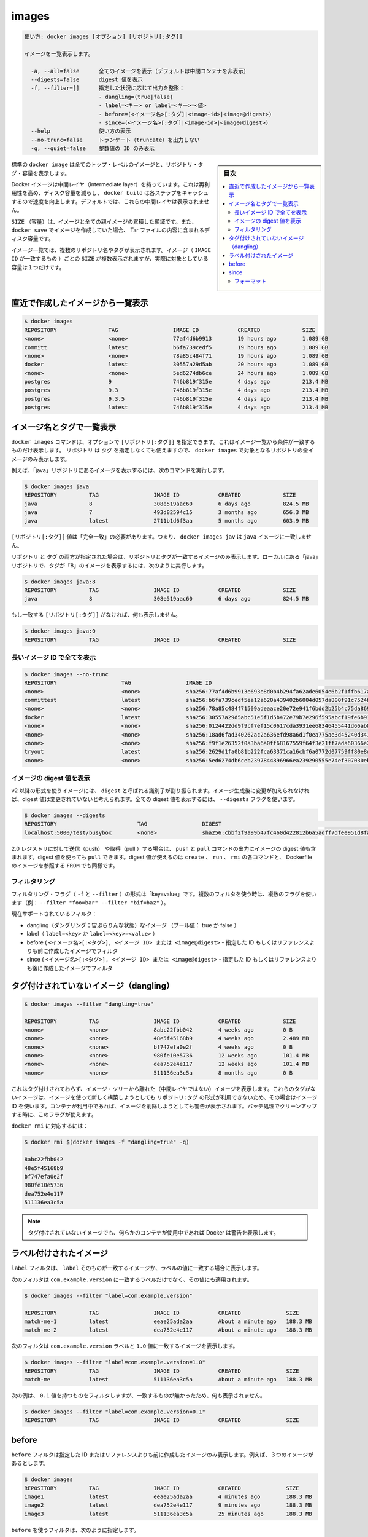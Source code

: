 .. -*- coding: utf-8 -*-
.. URL: https://docs.docker.com/engine/reference/commandline/images/
.. SOURCE: https://github.com/docker/docker/blob/master/docs/reference/commandline/images.md
   doc version: 1.12
      https://github.com/docker/docker/commits/master/docs/reference/commandline/images.md
.. check date: 2016/06/16
.. Commits on May 25, 2016 750e16f57c0121aa8cdad1763f0bb6e54b8c6d75
.. -------------------------------------------------------------------

.. images

=======================================
images
=======================================


.. code-block:: bash

   使い方: docker images [オプション] [リポジトリ[:タグ]]
   
   イメージを一覧表示します。
   
     -a, --all=false      全てのイメージを表示（デフォルトは中間コンテナを非表示）
     --digests=false      digest 値を表示
     -f, --filter=[]      指定した状況に応じて出力を整形：
                          - dangling=(true|false)
                          - label=<キー> or label=<キー>=<値>
                          - before=(<イメージ名>[:タグ]|<image-id>|<image@digest>)
                          - since=(<イメージ名>[:タグ]|<image-id>|<image@digest>)
     --help               使い方の表示
     --no-trunc=false     トランケート（truncate）を出力しない
     -q, --quiet=false    整数値の ID のみ表示


.. sidebar:: 目次

   .. contents:: 
       :depth: 3
       :local:

.. The default docker images will show all top level images, their repository and tags, and their size.

標準の ``docker image`` は全てのトップ・レベルのイメージと、リポジトリ・タグ・容量を表示します。

.. Docker images have intermediate layers that increase reusability, decrease disk usage, and speed up docker build by allowing each step to be cached. These intermediate layers are not shown by default.

Docker イメージは中間レイヤ（intermediate layer）を持っています。これは再利用性を高め、ディスク容量を減らし、 ``docker build`` は各ステップをキャッシュするので速度を向上します。デフォルトでは、これらの中間レイヤは表示されません。

.. The SIZE is the cumulative space taken up by the image and all its parent images. This is also the disk space used by the contents of the Tar file created when you docker save an image.

``SIZE`` （容量）は、イメージと全ての親イメージの累積した領域です。また、 ``docker save`` でイメージを作成していた場合、 Tar ファイルの内容に含まれるディスク容量です。

.. An image will be listed more than once if it has multiple repository names or tags. This single image (identifiable by its matching IMAGE ID) uses up the SIZE listed only once.

イメージ一覧では、複数のリポジトリ名やタグが表示されます。イメージ（ ``IMAGE ID`` が一致するもの ）ごとの ``SIZE`` が複数表示されますが、実際に対象としている容量は１つだけです。

.. Listing the most recently created images

.. _listing-the-most-recently-created-images:

直近で作成したイメージから一覧表示
--------------------------------------------------

.. code-block:: bash

   $ docker images
   REPOSITORY                TAG                 IMAGE ID            CREATED             SIZE
   <none>                    <none>              77af4d6b9913        19 hours ago        1.089 GB
   committ                   latest              b6fa739cedf5        19 hours ago        1.089 GB
   <none>                    <none>              78a85c484f71        19 hours ago        1.089 GB
   docker                    latest              30557a29d5ab        20 hours ago        1.089 GB
   <none>                    <none>              5ed6274db6ce        24 hours ago        1.089 GB
   postgres                  9                   746b819f315e        4 days ago          213.4 MB
   postgres                  9.3                 746b819f315e        4 days ago          213.4 MB
   postgres                  9.3.5               746b819f315e        4 days ago          213.4 MB
   postgres                  latest              746b819f315e        4 days ago          213.4 MB


.. Listing images by name and tag

.. _listing-images-by-name-and-tag:

イメージ名とタグで一覧表示
------------------------------

.. The docker images command takes an optional [REPOSITORY[:TAG]] argument that restricts the list to images that match the argument. If you specify REPOSITORYbut no TAG, the docker images command lists all images in the given repository.

``docker images`` コマンドは、オプションで ``[リポジトリ[:タグ]]`` を指定できます。これはイメージ一覧から条件が一致するものだけ表示します。 ``リポジトリ`` は ``タグ`` を指定しなくても使えますので、 ``docker images`` で対象となるリポジトリの全イメージのみ表示します。

.. For example, to list all images in the “java” repository, run this command :

例えば、「java」リポジトリにあるイメージを表示するには、次のコマンドを実行します。

.. code-block:: bash

   $ docker images java
   REPOSITORY          TAG                 IMAGE ID            CREATED             SIZE
   java                8                   308e519aac60        6 days ago          824.5 MB
   java                7                   493d82594c15        3 months ago        656.3 MB
   java                latest              2711b1d6f3aa        5 months ago        603.9 MB

.. The [REPOSITORY[:TAG]] value must be an “exact match”. This means that, for example, docker images jav does not match the image java.

``[リポジトリ[:タグ]]`` 値は「完全一致」の必要があります。つまり、 ``docker images jav`` は ``java`` イメージに一致しません。

.. If both REPOSITORY and TAG are provided, only images matching that repository and tag are listed. To find all local images in the “java” repository with tag “8” you can use:

``リポジトリ`` と ``タグ`` の両方が指定された場合は、リポジトリとタグが一致するイメージのみ表示します。ローカルにある「java」リポジトリで、タグが「8」のイメージを表示するには、次のように実行します。

.. code-block:: bash

   $ docker images java:8
   REPOSITORY          TAG                 IMAGE ID            CREATED             SIZE
   java                8                   308e519aac60        6 days ago          824.5 MB

.. If nothing matches REPOSITORY[:TAG], the list is empty.

もし一致する ``[リポジトリ[:タグ]]`` がなければ、何も表示しません。

.. code-block:: bash

   $ docker images java:0
   REPOSITORY          TAG                 IMAGE ID            CREATED             SIZE

.. Listing the full length image IDs

.. _listing-the-full-length-image-ids:

長いイメージ ID で全てを表示
==============================

.. code-block:: bash

   $ docker images --no-trunc
   REPOSITORY                    TAG                 IMAGE ID                                                                  CREATED             SIZE
   <none>                        <none>              sha256:77af4d6b9913e693e8d0b4b294fa62ade6054e6b2f1ffb617ac955dd63fb0182   19 hours ago        1.089 GB
   committest                    latest              sha256:b6fa739cedf5ea12a620a439402b6004d057da800f91c7524b5086a5e4749c9f   19 hours ago        1.089 GB
   <none>                        <none>              sha256:78a85c484f71509adeaace20e72e941f6bdd2b25b4c75da8693efd9f61a37921   19 hours ago        1.089 GB
   docker                        latest              sha256:30557a29d5abc51e5f1d5b472e79b7e296f595abcf19fe6b9199dbbc809c6ff4   20 hours ago        1.089 GB
   <none>                        <none>              sha256:0124422dd9f9cf7ef15c0617cda3931ee68346455441d66ab8bdc5b05e9fdce5   20 hours ago        1.089 GB
   <none>                        <none>              sha256:18ad6fad340262ac2a636efd98a6d1f0ea775ae3d45240d3418466495a19a81b   22 hours ago        1.082 GB
   <none>                        <none>              sha256:f9f1e26352f0a3ba6a0ff68167559f64f3e21ff7ada60366e2d44a04befd1d3a   23 hours ago        1.089 GB
   tryout                        latest              sha256:2629d1fa0b81b222fca63371ca16cbf6a0772d07759ff80e8d1369b926940074   23 hours ago        131.5 MB
   <none>                        <none>              sha256:5ed6274db6ceb2397844896966ea239290555e74ef307030ebb01ff91b1914df   24 hours ago        1.089 GB

.. Listing image digests

.. _listing-image-digest:

イメージの digest 値を表示
==============================

.. Images that use the v2 or later format have a content-addressable identifier called a digest. As long as the input used to generate the image is unchanged, the digest value is predictable. To list image digest values, use the --digests flag:

v2 以降の形式を使うイメージには、 ``digest`` と呼ばれる識別子が割り振られます。イメージ生成後に変更が加えられなければ、digest 値は変更されていないと考えられます。全ての digest 値を表示するには、 ``--digests`` フラグを使います。

.. code-block:: bash

   $ docker images --digests
   REPOSITORY                         TAG                 DIGEST                                                                    IMAGE ID            CREATED             SIZE
   localhost:5000/test/busybox        <none>              sha256:cbbf2f9a99b47fc460d422812b6a5adff7dfee951d8fa2e4a98caa0382cfbdbf   4986bf8c1536        9 weeks ago         2.43 MB

.. When pushing or pulling to a 2.0 registry, the push or pull command output includes the image digest. You can pull using a digest value. You can also reference by digest in create, run, and rmi commands, as well as the FROM image reference in a Dockerfile.

2.0 レジストリに対して送信（push） や取得（pull ）する場合は、 ``push`` と ``pull`` コマンドの出力にイメージの digest 値も含まれます。digest 値を使っても ``pull`` できます。digest 値が使えるのは ``create`` 、 ``run`` 、 ``rmi`` の各コマンドと、 Dockerfile のイメージを参照する ``FROM`` でも同様です。

.. Filtering

.. _images-filtering:

フィルタリング
====================

.. The filtering flag (-f or --filter) format is of “key=value”. If there is more than one filter, then pass multiple flags (e.g., --filter "foo=bar" --filter "bif=baz")

フィルタリング・フラグ（ ``-f`` と ``--filter`` ）の形式は「key=value」です。複数のフィルタを使う時は、複数のフラグを使います（例： ``--filter "foo=bar" --filter "bif=baz"`` ）。

.. The currently supported filters are:

現在サポートされているフィルタ：

..    dangling (boolean - true or false)
    label (label=<key> or label=<key>=<value>)
    before (<image-name>[:<tag>], <image id> or <image@digest>) - filters images created before given id or references
    since (<image-name>[:<tag>], <image id> or <image@digest>) - filters images created since given id or references

* dangling（ダングリング；宙ぶらりんな状態）なイメージ （ブール値： true か false ）
* label（ ``label=<key>`` か ``label=<key>=<value>`` ）
* before ( ``<イメージ名>[:<タグ>], <イメージ ID> または <image@digest>`` - 指定した ID もしくはリファレンスよりも前に作成したイメージでフィルタ
* since ( ``<イメージ名>[:<タグ>], <イメージ ID> または <image@digest>`` - 指定した ID もしくはリファレンスよりも後に作成したイメージでフィルタ

.. Untagged images (dangling)

タグ付けされていないイメージ（dangling）
--------------------------------------------------

.. code-block:: bash

   $ docker images --filter "dangling=true"
   
   REPOSITORY          TAG                 IMAGE ID            CREATED             SIZE
   <none>              <none>              8abc22fbb042        4 weeks ago         0 B
   <none>              <none>              48e5f45168b9        4 weeks ago         2.489 MB
   <none>              <none>              bf747efa0e2f        4 weeks ago         0 B
   <none>              <none>              980fe10e5736        12 weeks ago        101.4 MB
   <none>              <none>              dea752e4e117        12 weeks ago        101.4 MB
   <none>              <none>              511136ea3c5a        8 months ago        0 B

.. This will display untagged images, that are the leaves of the images tree (not intermediary layers). These images occur when a new build of an image takes the repo:tag away from the image ID, leaving it untagged. A warning will be issued if trying to remove an image when a container is presently using it. By having this flag it allows for batch cleanup.

これはタグ付けされておらず、イメージ・ツリーから離れた（中間レイヤではない）イメージを表示します。これらのタグがないイメージは、イメージを使って新しく構築しようとしても ``リポジトリ:タグ`` の形式が利用できないため、その場合はイメージ ID を使います。コンテナが利用中であれば、イメージを削除しようとしても警告が表示されます。バッチ処理でクリーンアップする時に、このフラグが使えます。

.. Ready for use by docker rmi ..., like:

``docker rmi`` に対応するには：

.. code-block:: bash

   $ docker rmi $(docker images -f "dangling=true" -q)
   
   8abc22fbb042
   48e5f45168b9
   bf747efa0e2f
   980fe10e5736
   dea752e4e117
   511136ea3c5a

.. NOTE: Docker will warn you if any containers exist that are using these untagged images.

.. note::

   タグ付けされていないイメージでも、何らかのコンテナが使用中であれば Docker は警告を表示します。

.. Labeled images

.. _labeled-images:

ラベル付けされたイメージ
------------------------------

.. The label filter matches images based on the presence of a label alone or a label and a value.

``label`` フィルタは、 ``label`` そのものが一致するイメージか、ラベルの値に一致する場合に表示します。

.. The following filter matches images with the com.example.version label regardless of its value.

次のフィルタは ``com.example.version`` に一致するラベルだけでなく、その値にも適用されます。

.. code-block:: bash

   $ docker images --filter "label=com.example.version"
   
   REPOSITORY          TAG                 IMAGE ID            CREATED              SIZE
   match-me-1          latest              eeae25ada2aa        About a minute ago   188.3 MB
   match-me-2          latest              dea752e4e117        About a minute ago   188.3 MB

.. The following filter matches images with the com.example.version label with the 1.0 value.

次のフィルタは ``com.example.version`` ラベルと ``1.0`` 値に一致するイメージを表示します。

.. code-block:: bash

   $ docker images --filter "label=com.example.version=1.0"
   REPOSITORY          TAG                 IMAGE ID            CREATED              SIZE
   match-me            latest              511136ea3c5a        About a minute ago   188.3 MB

.. In this example, with the 0.1 value, it returns an empty set because no matches were found.

次の例は、 ``0.1`` 値を持つものをフィルタしますが、一致するものが無かったため、何も表示されません。

.. code-block:: bash

   $ docker images --filter "label=com.example.version=0.1"
   REPOSITORY          TAG                 IMAGE ID            CREATED              SIZE

.. Before

before
----------

.. The before filter shows only images created before the image with given id or reference. For example, having these images:

``before`` フィルタは指定した ID またはリファレンスよりも前に作成したイメージのみ表示します。例えば、３つのイメージがあるとします。

.. code-block:: bash

   $ docker images
   REPOSITORY          TAG                 IMAGE ID            CREATED              SIZE
   image1              latest              eeae25ada2aa        4 minutes ago        188.3 MB
   image2              latest              dea752e4e117        9 minutes ago        188.3 MB
   image3              latest              511136ea3c5a        25 minutes ago       188.3 MB

.. Filtering with before would give:

``before`` を使うフィルタは、次のように指定します。

.. code-block:: bash

   $ docker images --filter "before=image1"
   REPOSITORY          TAG                 IMAGE ID            CREATED              SIZE
   image2              latest              dea752e4e117        9 minutes ago        188.3 MB
   image3              latest              511136ea3c5a        25 minutes ago       188.3 MB

.. Since

since
----------

.. The since filter shows only images created after the image with given id or reference. For example, having these images:

``since`` フィルタは指定した ID またはリファレンスよりも後に作成したイメージのみ表示します。例えば、３つのイメージがあるとします。

.. code-block:: bash

   $ docker images
   REPOSITORY          TAG                 IMAGE ID            CREATED              SIZE
   image1              latest              eeae25ada2aa        4 minutes ago        188.3 MB
   image2              latest              dea752e4e117        9 minutes ago        188.3 MB
   image3              latest              511136ea3c5a        25 minutes ago       188.3 MB

.. Filtering with since would give:

``since`` を使うフィルタは、次のように指定します。

.. code-block:: bash

   $ docker images --filter "since=image3"
   REPOSITORY          TAG                 IMAGE ID            CREATED              SIZE
   image1              latest              eeae25ada2aa        4 minutes ago        188.3 MB
   image2              latest              dea752e4e117        9 minutes ago        188.3 MB

.. Formatting

.. _images-formatting:

フォーマット
====================

.. The formatting option (--format) will pretty print container output using a Go template.

フォーマット・オプション（ ``--format`` ）は Go テンプレートを使いコンテナの出力を見やすくします。

.. Valid placeholders for the Go template are listed below:

Go テンプレートで有効なプレースホルダは以下の通りです。

.. Placeholder 	Description
   .ID 	Image ID
   .Repository 	Image repository
   .Tag 	Image tag
   .Digest 	Image digest
   .CreatedSince 	Elapsed time since the image was created.
   .CreatedAt 	Time when the image was created.
   .Size 	Image disk size.

.. list-table::
   :header-rows: 1
   
   * - プレースホルダ
     - 説明
   * - ``.ID``
     - イメージ ID
   * - ``.Repository``
     - リポジトリ
   * - ``.Tag``
     - イメージのタグ
   * - ``.Digest``
     - イメージのダイジェスト版
   * - ``.CreatedSince``
     - イメージを作成してからの経過時間
   * - ``.CreatedAt``
     - イメージの作成時間
   * - ``.Size``
     - イメージ・ディスクの容量

.. When using the --format option, the image command will either output the data exactly as the template declares or, when using the table directive, will include column headers as well.

``--format`` オプションの使用時、 ``image`` コマンドはテンプレートで宣言した通りにデータを出力します。あるいは、 ``table`` ディレクティブがあれば列のヘッダも表示するかのどちらかです。

.. The following example uses a template without headers and outputs the ID and Repository entries separated by a colon for all images:

以下の例は ``ID`` と ``Repository`` のエントリをテンプレートで指定します。そして、コロン区切りで全てのイメージを表示します。

.. code-block:: bash

   $ docker images --format "{{.ID}}: {{.Repository}}"
   77af4d6b9913: <none>
   b6fa739cedf5: committ
   78a85c484f71: <none>
   30557a29d5ab: docker
   5ed6274db6ce: <none>
   746b819f315e: postgres
   746b819f315e: postgres
   746b819f315e: postgres
   746b819f315e: postgres

.. To list all images with their repository and tag in a table format you can use:

リポジトリとタグを表形式で一覧表示するには、次のようにします。

.. code-block:: bash

   $ docker images --format "table {{.ID}}\t{{.Repository}}\t{{.Tag}}"
   IMAGE ID            REPOSITORY                TAG
   77af4d6b9913        <none>                    <none>
   b6fa739cedf5        committ                   latest
   78a85c484f71        <none>                    <none>
   30557a29d5ab        docker                    latest
   5ed6274db6ce        <none>                    <none>
   746b819f315e        postgres                  9
   746b819f315e        postgres                  9.3
   746b819f315e        postgres                  9.3.5
   746b819f315e        postgres                  latest

.. seealso:: 

   images
      https://docs.docker.com/engine/reference/commandline/images/


